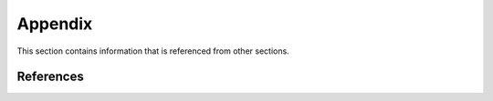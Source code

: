 
.. _`Appendix`:

Appendix
========

This section contains information that is referenced from other sections.


.. _`References`:

References
----------

.. glossary::

   Apple developer information
      * `Apple developer information for logging <https://developer.apple.com/documentation/os/logging?language=objc>`_

   Python Glossary
      * `Python 3.10 Glossary <https://docs.python.org/3.10/glossary.html>`_
